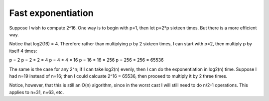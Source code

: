 Fast exponentiation
===================

Suppose I wish to compute 2^16. One way is to begin with p=1, then let p=2*p
sixteen times.  But there is a more efficient way.

Notice that log2(16) = 4.  Therefore rather than multiplying p by 2 sixteen
times, I can start with p=2, then multiply p by itself 4 times:

p =   2
p =   2 *  2  = 4
p =   4 *  4  = 16
p =  16 *  16 = 256
p = 256 * 256 = 65536

The same is the case for any 2^n; if I can take log2(n) evenly, then I can do
the exponentiation in log2(n) time. Suppose I had n=19 instead of n=16; then I
could calcuate 2^16 = 65536, then proceed to multiply it by 2 three times.

Notice, however, that this is still an O(n) algorithm, since in the worst cast
I will still need to do n/2-1 operations.  This applies to n=31, n=63, etc.
